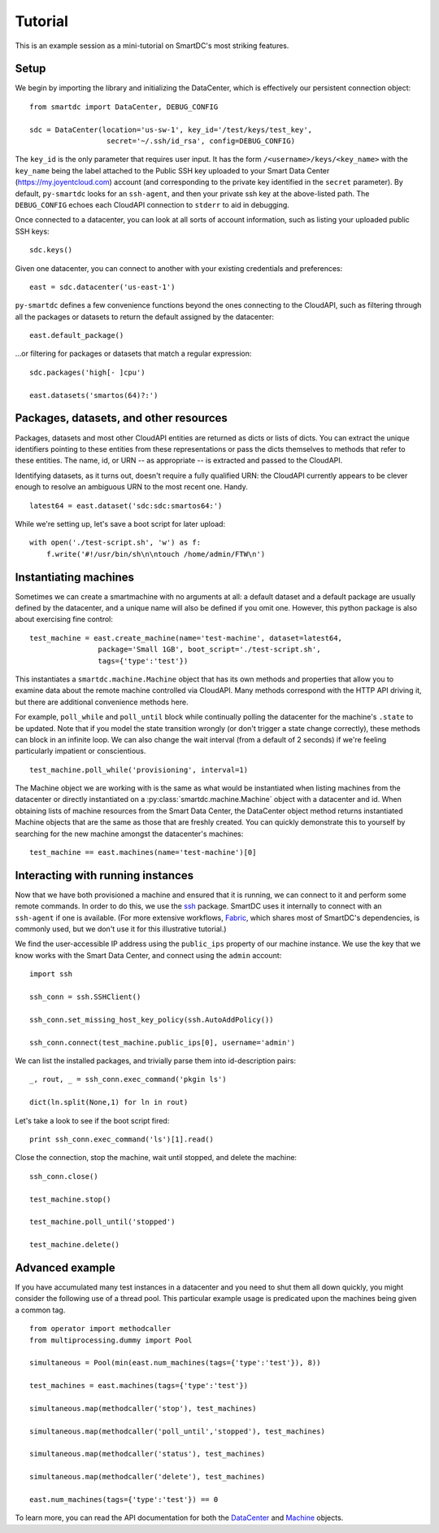 Tutorial
========

This is an example session as a mini-tutorial on SmartDC's most striking 
features. 

Setup
-----

We begin by importing the library and initializing the DataCenter, which is 
effectively our persistent connection object::

    from smartdc import DataCenter, DEBUG_CONFIG
    
    sdc = DataCenter(location='us-sw-1', key_id='/test/keys/test_key', 
                      secret='~/.ssh/id_rsa', config=DEBUG_CONFIG)

The ``key_id`` is the only parameter that requires user input. It has the form 
``/<username>/keys/<key_name>`` with the ``key_name`` being the label attached 
to the Public SSH key uploaded to your Smart Data Center 
(https://my.joyentcloud.com) account (and corresponding to the private key 
identified in the ``secret`` parameter). By default, ``py-smartdc`` looks for 
an ``ssh-agent``, and then your private ssh key at the above-listed path. The 
``DEBUG_CONFIG`` echoes each CloudAPI connection to ``stderr`` to aid in 
debugging. 

Once connected to a datacenter, you can look at all sorts of account 
information, such as listing your uploaded public SSH keys::

    sdc.keys()
    
Given one datacenter, you can connect to another with your existing 
credentials and preferences::

    east = sdc.datacenter('us-east-1')
    
``py-smartdc`` defines a few convenience functions beyond the ones connecting 
to the CloudAPI, such as filtering through all the packages or datasets to 
return the default assigned by the datacenter::

    east.default_package()

...or filtering for packages or datasets that match a regular expression::

    sdc.packages('high[- ]cpu')
    
    east.datasets('smartos(64)?:')

Packages, datasets, and other resources
---------------------------------------

Packages, datasets and most other CloudAPI entities are returned as dicts or 
lists of dicts. You can extract the unique identifiers pointing to these 
entities from these representations or pass the dicts themselves to methods 
that refer to these entities. The name, id, or URN -- as appropriate -- is 
extracted and passed to the CloudAPI.

Identifying datasets, as it turns out, doesn't require a fully qualified URN: 
the CloudAPI currently appears to be clever enough to resolve an ambiguous URN 
to the most recent one. Handy.

::

    latest64 = east.dataset('sdc:sdc:smartos64:')

While we're setting up, let's save a boot script for later upload::

    with open('./test-script.sh', 'w') as f:
        f.write('#!/usr/bin/sh\n\ntouch /home/admin/FTW\n')

Instantiating machines
----------------------

Sometimes we can create a smartmachine with no arguments at all: a default 
dataset and a default package are usually defined by the datacenter, and a 
unique name will also be defined if you omit one. However, this python package 
is also about exercising fine control::

    test_machine = east.create_machine(name='test-machine', dataset=latest64,
                    package='Small 1GB', boot_script='./test-script.sh', 
                    tags={'type':'test'})

This instantiates a ``smartdc.machine.Machine`` object that has its own 
methods and properties that allow you to examine data about the remote machine 
controlled via CloudAPI. Many methods correspond with the HTTP API driving it, 
but there are additional convenience methods here.

For example, ``poll_while`` and ``poll_until`` block while continually polling 
the datacenter for the machine's ``.state`` to be updated. Note that if you 
model the state transition wrongly (or don't trigger a state change 
correctly), these methods can block in an infinite loop. We can also change 
the wait interval (from a default of 2 seconds) if we're feeling particularly 
impatient or conscientious.

::

    test_machine.poll_while('provisioning', interval=1)

The Machine object we are working with is the same as what would be 
instantiated when listing machines from the datacenter or directly 
instantiated on a :py:class:`smartdc.machine.Machine` object with a datacenter 
and id. When obtaining lists of machine resources from the Smart Data Center, 
the DataCenter object method returns instantiated Machine objects that are the 
same as those that are freshly created. You can quickly demonstrate this to 
yourself by searching for the new machine amongst the datacenter's machines::

    test_machine == east.machines(name='test-machine')[0]

Interacting with running instances
----------------------------------

Now that we have both provisioned a machine and ensured that it is running, we 
can connect to it and perform some remote commands. In order to do this, we 
use the `ssh`_ package. SmartDC uses it internally to connect with an 
``ssh-agent`` if one is available. (For more extensive workflows, Fabric_, 
which shares most of SmartDC's dependencies, is commonly used, but we don't 
use it for this illustrative tutorial.)

We find the user-accessible IP address using the ``public_ips`` property of 
our machine instance. We use the key that we know works with the Smart Data 
Center, and connect using the ``admin`` account::

    import ssh
    
    ssh_conn = ssh.SSHClient()
    
    ssh_conn.set_missing_host_key_policy(ssh.AutoAddPolicy())
    
    ssh_conn.connect(test_machine.public_ips[0], username='admin')

We can list the installed packages, and trivially parse them into 
id-description pairs::

    _, rout, _ = ssh_conn.exec_command('pkgin ls')
    
    dict(ln.split(None,1) for ln in rout)

Let's take a look to see if the boot script fired::

    print ssh_conn.exec_command('ls')[1].read()

Close the connection, stop the machine, wait until stopped, and delete the 
machine::

    ssh_conn.close()
    
    test_machine.stop()
    
    test_machine.poll_until('stopped')
    
    test_machine.delete()

Advanced example
----------------

If you have accumulated many test instances in a datacenter and you need to 
shut them all down quickly, you might consider the following use of a thread 
pool. This particular example usage is predicated upon the machines being 
given a common tag.

::

    from operator import methodcaller
    from multiprocessing.dummy import Pool
    
    simultaneous = Pool(min(east.num_machines(tags={'type':'test'}), 8))
    
    test_machines = east.machines(tags={'type':'test'})
    
    simultaneous.map(methodcaller('stop'), test_machines)
    
    simultaneous.map(methodcaller('poll_until','stopped'), test_machines)
    
    simultaneous.map(methodcaller('status'), test_machines)
    
    simultaneous.map(methodcaller('delete'), test_machines)
    
    east.num_machines(tags={'type':'test'}) == 0

To learn more, you can read the API documentation for both the `DataCenter`_ 
and `Machine`_ objects.

.. _ssh: https://github.com/bitprophet/ssh
.. _Fabric: http://docs.fabfile.org/
.. _DataCenter: http://packages.python.org/smartdc/datacenter.html
.. _Machine: http://packages.python.org/smartdc/machine.html
